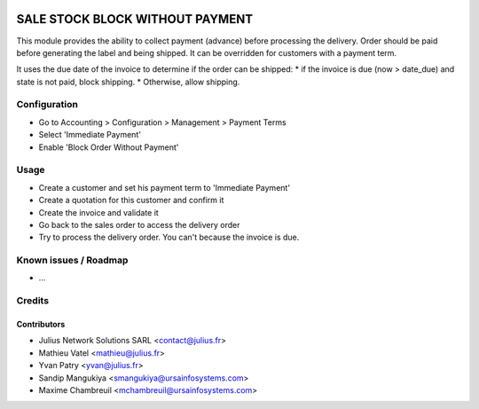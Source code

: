 .. image:: https://img.shields.io/badge/licence-AGPL--3-blue.svg
    :target: http://www.gnu.org/licenses/agpl-3.0-standalone.html
    :alt: License: AGPL-3

================================
SALE STOCK BLOCK WITHOUT PAYMENT
================================

This module provides the ability to collect payment (advance) before
processing the delivery. Order should be paid before generating the label and
being shipped. It can be overridden for customers with a payment term.

It uses the due date of the invoice to determine if the order can be shipped:
* if the invoice is due (now > date_due) and state is not paid, block shipping.
* Otherwise, allow shipping.

Configuration
=============

* Go to Accounting > Configuration > Management > Payment Terms
* Select 'Immediate Payment'
* Enable 'Block Order Without Payment'

Usage
=====

* Create a customer and set his payment term to 'Immediate Payment'
* Create a quotation for this customer and confirm it
* Create the invoice and validate it
* Go back to the sales order to access the delivery order
* Try to process the delivery order. You can't because the invoice is due.

Known issues / Roadmap
======================

* ...

Credits
=======

Contributors
------------

* Julius Network Solutions SARL <contact@julius.fr>
* Mathieu Vatel <mathieu@julius.fr>
* Yvan Patry <yvan@julius.fr>
* Sandip Mangukiya <smangukiya@ursainfosystems.com>
* Maxime Chambreuil <mchambreuil@ursainfosystems.com>
